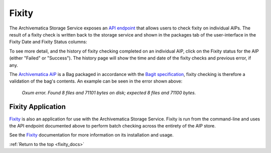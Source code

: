 .. _fixity_docs:

======
Fixity
======

The Archivematica Storage Service exposes an `API endpoint`_ that allows users
to check fixity on individual AIPs. The result of a fixity check is written
back to the storage service and shown in the packages tab of the user-interface
in the Fixity Date and Fixity Status columns:

.. image:: images/fixity_packages.*
   :align: center
   :width: 80%
   :alt: The packages tab in the Storage Service showing Fixity Date and Fixity Status.

To see more detail, and the history of fixity checking completed on an
individual AIP, click on the Fixity status for the AIP (either "Failed" or
"Success"). The history page will show the time and date of the fixity checks
and previous error, if any.

.. image:: images/fixity_error.*
   :align: center
   :width: 80%
   :alt: Fixity history page showing an error in fixity check.

The `Archivematica AIP`_ is a Bag packaged in accordance with the
`Bagit specification`_, fixity checking is therefore a validation of the bag's
contents. An example can be seen in the error shown above:

      *Oxum error. Found 8 files and 71101 bytes on disk; expected 8 files and
      71100 bytes.*

Fixity Application
------------------

`Fixity`_ is also an application for use with the Archivematica Storage
Service. Fixity is run from the command-line and uses the API endpoint
documented above to perform batch checking across the entirety of the AIP
store.

See the `Fixity`_ documentation for more information on its installation and
usage.

:ref:`Return to the top <fixity_docs>`

.. _`Archivematica AIP`: https://www.archivematica.org/en/docs/archivematica-1.9/user-manual/archival-storage/aip-structure/#bagit-documentation
.. _`Bagit specification`: https://tools.ietf.org/html/rfc8493
.. _`API endpoint`: https://wiki.archivematica.org/Storage_Service_API#Check_fixity
.. _`Fixity`: https://github.com/artefactual/fixity
